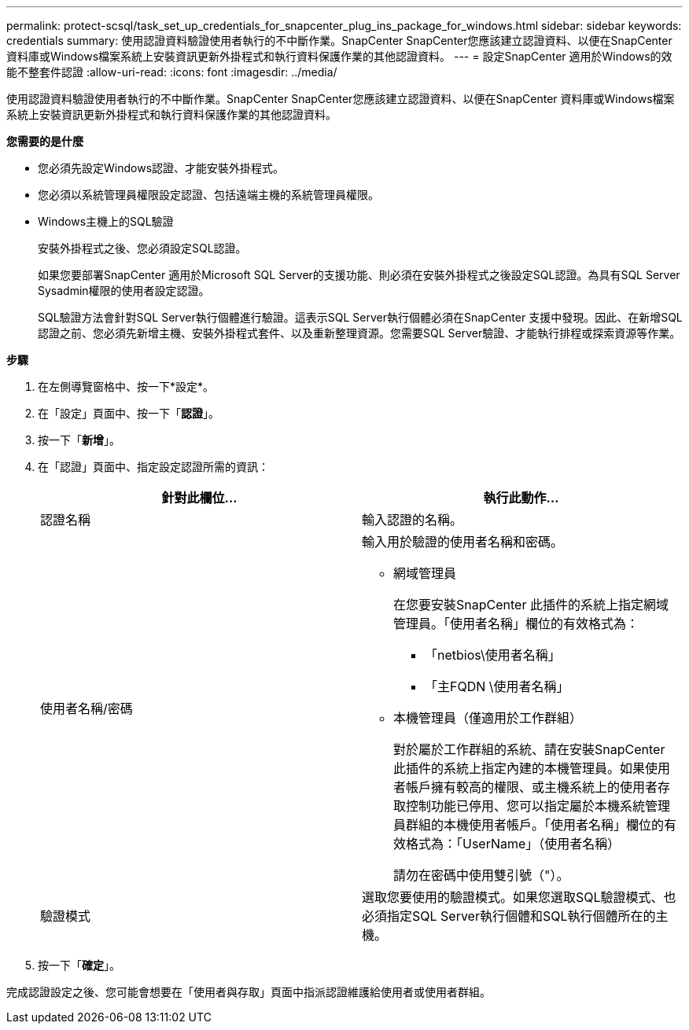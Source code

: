---
permalink: protect-scsql/task_set_up_credentials_for_snapcenter_plug_ins_package_for_windows.html 
sidebar: sidebar 
keywords: credentials 
summary: 使用認證資料驗證使用者執行的不中斷作業。SnapCenter SnapCenter您應該建立認證資料、以便在SnapCenter 資料庫或Windows檔案系統上安裝資訊更新外掛程式和執行資料保護作業的其他認證資料。 
---
= 設定SnapCenter 適用於Windows的效能不整套件認證
:allow-uri-read: 
:icons: font
:imagesdir: ../media/


[role="lead"]
使用認證資料驗證使用者執行的不中斷作業。SnapCenter SnapCenter您應該建立認證資料、以便在SnapCenter 資料庫或Windows檔案系統上安裝資訊更新外掛程式和執行資料保護作業的其他認證資料。

*您需要的是什麼*

* 您必須先設定Windows認證、才能安裝外掛程式。
* 您必須以系統管理員權限設定認證、包括遠端主機的系統管理員權限。
* Windows主機上的SQL驗證
+
安裝外掛程式之後、您必須設定SQL認證。

+
如果您要部署SnapCenter 適用於Microsoft SQL Server的支援功能、則必須在安裝外掛程式之後設定SQL認證。為具有SQL Server Sysadmin權限的使用者設定認證。

+
SQL驗證方法會針對SQL Server執行個體進行驗證。這表示SQL Server執行個體必須在SnapCenter 支援中發現。因此、在新增SQL認證之前、您必須先新增主機、安裝外掛程式套件、以及重新整理資源。您需要SQL Server驗證、才能執行排程或探索資源等作業。



*步驟*

. 在左側導覽窗格中、按一下*設定*。
. 在「設定」頁面中、按一下「*認證*」。
. 按一下「*新增*」。
. 在「認證」頁面中、指定設定認證所需的資訊：
+
|===
| 針對此欄位... | 執行此動作... 


 a| 
認證名稱
 a| 
輸入認證的名稱。



 a| 
使用者名稱/密碼
 a| 
輸入用於驗證的使用者名稱和密碼。

** 網域管理員
+
在您要安裝SnapCenter 此插件的系統上指定網域管理員。「使用者名稱」欄位的有效格式為：

+
*** 「netbios\使用者名稱」
*** 「主FQDN \使用者名稱」


** 本機管理員（僅適用於工作群組）
+
對於屬於工作群組的系統、請在安裝SnapCenter 此插件的系統上指定內建的本機管理員。如果使用者帳戶擁有較高的權限、或主機系統上的使用者存取控制功能已停用、您可以指定屬於本機系統管理員群組的本機使用者帳戶。「使用者名稱」欄位的有效格式為：「UserName」（使用者名稱）

+
請勿在密碼中使用雙引號（"）。





 a| 
驗證模式
 a| 
選取您要使用的驗證模式。如果您選取SQL驗證模式、也必須指定SQL Server執行個體和SQL執行個體所在的主機。

|===
. 按一下「*確定*」。


完成認證設定之後、您可能會想要在「使用者與存取」頁面中指派認證維護給使用者或使用者群組。

